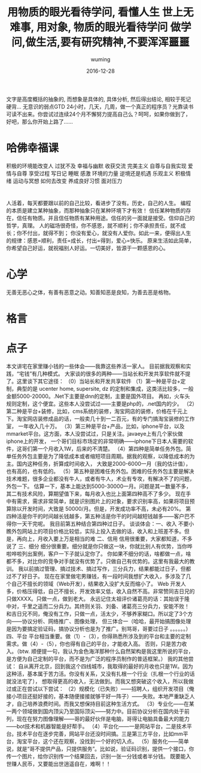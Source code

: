  #+title: 用物质的眼光看待学问, 看懂人生
文字是高度概括的抽象的, 而想象是具体的, 具体分析, 然后得出结论, 相较于死记硬背...
无意识的弱点GTD
24小时，几天，几周，做一个真正的程序员？光靠读书可读不出来。你尝试过连续24个月不懈努力提高自己么？呵呵，如果你做到了，好吧，那么你开始上路了……
* 哈佛幸福课
  积极的环境能改变人
  过犹不及
  幸福与幽默
  收获交流
  完美主义
  自尊与自我实现
  爱情与自尊
  享受过程
  写日记
  睡眠
  感激
  环境的力量
  逆境还是机遇
  乐观主义
  积极情绪
  运动与冥想
  如何去改变
  养成良好习惯
  面对压力
* 
#+AUTHOR: wuming
#+DATE: 2016-12-28
#+TITLE: 世上无难事, 用对象, 物质的眼光看待学问
#+TITLE: 做学问,做生活,要有研究精神,不要浑浑噩噩
人活着，每天都要跟以前的自己比较，看进步了没有。历史，自己的人生。
编程的本质是建立某种抽象，而那种抽象只在某种环境下才有效！
信任某种物质的存在，信任有物质。并且信任物质有某种用途。信任的另一面就是接受。信仰自己的哲学，真理。 
人的磁场很奇怪，你不感恩，就不顺利；你不承担责任，就不成长；你不付出，就得不到；
你没有爱心，就没有人爱你。如此一来，便得出人生的规律：感恩=顺利，责任=成长，付出=得到，爱心=快乐。
原来生活如此简单，你希望自己好运，就祝福别人好运。一切美好，皆源于一颗感恩的心。

* 心学
  无善无恶心之体，有善有恶意之动。知善知恶是良知，为善去恶是格物。
* 格言
* 点子
本文讲宅在家里赚小钱的一些体会——我靠这些养活一家人。
目前据我观察和实践，“宅钱”有几种模式。
大家谈的很多的两种——当站长和开发共享软件就不提了。这里谈下其它途径：
（0）当站长和开发共享软件
（1）第一种是平台+定制，典型的是 ucenter home, supersite, dz 的定制和集成，这类活比较多，一般金额5000-20000。.Net下主要是dnn的定制，主要是国外项目。
再如，火车头规则定制，这个便宜。这些本人没尝试过——主要是php的，.net国内的少。
（2）第二种是平台+装修，比如，cms系统的装修，淘宝网店的装修，价格在千元上下。淘宝网店装修成品的话，一般卖几十到一二百元，有的专门搞淘宝装修的工作室，
一年收入几十万。
（3）第三种是平台+产品，比如，iphone平台，以及mmarket平台。这方面，本人没尝试过，只是关注。javaeye上有几个家伙做iphone上的开发，
一个哥们目标市场定的非常明确——iphone下日本人需要的软件，这哥们第一个月收入1W，后来的不清楚。
（4）第四种是简单任务外包。简单任务外包主要是为了降低成本或者缩短项目周期。据我的观察，以降低成本的为主。国内这种任务，折算成时间收入，
大致是2000-6000一月（我的估计值），也有高的，也有低的。
（5）第五种是困难任务外包。困难的任务外包主要是解决技术难题，很多企业都没有牛人，或者有牛人，术业有专攻，有解决不了的问题，外包一下。
估算一下，基本上能达到5000-30000一月。问题是其一数量不多，其二有技术风险，算期望值下来，每月收入也比上面第四种高不了多少。
现在手中有需求，需求非常简单，就是识别图片上的对象，要求识别率高，如果将项目预算除以开发时间，大致是 50000/月。但是，开发成功率不高，未必有20%。
第四种活是你干的时间越长钱越多，第五种活是你干的时间越短钱越多——客户巴不得你一天干完呢。
我目前第五种结合第四种过日子。
谈谈体会：一、收入 不要小瞧外包网站上的项目价格比较低，实际上投入去做的话，收入和上班差不多。但是，再向上，月收入要上万是相当的难
二、信用 信用很重要，大家都知道，不多说了
三、细分 细分很重要。细分就是你只做这一块，你就比别人有优势，当你哗啦哗啦列出案例，客户一下子就认定你了。
你如果不细分的话，啥都做一点，啥都不多，对比你的竞争对手就没有优势了。只做自己有优势的。这里有我最大的教训。
我以前搞过管理、搞过技术、搞过写作，三分兵力，结果都能过日子，但都过不了好日子。
现在在家里做宅男赚钱，有一段时间我想扩大收入，多涉及了几个自己不擅长的领域（Web开发），结果收入没扩大反而缩小了。
Web 开发人多，价格压得低，自己不擅长，开发效率又低，收入自然不高。非常赞同吉日兄的只做XXXX。只做一点，做到老大。
永远记住太祖评价诸葛亮的话：其始误于隆中对，千里之遥而二分兵力。其终则关羽、刘备、诸葛亮三分兵力，安能不败！
和吉日兄不同，俺没有工作，只做一点，活太少，不够养家糊口。所以定了3个方向——协议分析、网络推广、图像处理，
但三体合一（哈哈，最开始搞图像处理是因为要搞定验证码，搞协议分析也是为了推广。别骂哥，哥要过日子 。。。。。。）
四、平台 平台相当重要。做（1）-（3），你得熟悉所涉及到的平台和主要的定制需求。做（4）-（5），你也得有自己的平台，才能收入高。
否则，只是苦力收入。（btw. 顺便提一句，我认为金色海洋那种什么自然架构是我这里所说的平台，是方便为自己定制的平台，而不是为广泛的程序员制作的普适框架。）
我的其他尝试：
自从离开北京，回到我这个四线城市，我取得的最好的月收也只是1W。因为这种活，基本属于苦力活。你没有关系，又没有扎根一个行业（扎根一个行业的话就没法宅了），
想取得更高的收入，无法做到。而我又想突破这个收入，所以我做过或正在尝试以下尝试：
（2）规模化（已失败）——招聘人，组织开发项目（俺接小项目还挺好接的，基本随便接接就够干好一阵子）——失败。本地严重缺乏人才，自己培养浪费时间。而我又想保持目前这种生活方式。
（3）专业化——在某一两个领域做到国内顶尖乃至国际顶尖——努力中。目前协议分析在国内处于前列，现在在努力图像理解——哥的最好伙伴是电脑，哥得让电脑具备最大的能力——bot技术和机器智能是好帮手。
（4）平台化——一是网站平台，二是技术平台。技术平台在逐步完善，网站平台还没时间搞。三是第三方平台，比如mm平台，淘宝平台，这个还在观察，没找到一个好的切入点。
（5）服务化——简单说，就是“哥不提供产品，只提供服务”。比如说，验证码识别，提供一个接口，你传一个图片，给你识别传一个结果回去，识别一张一分钱或者半分钱。
既要能入世赚人民币，又要能出世逍遥自在，难啊！！

